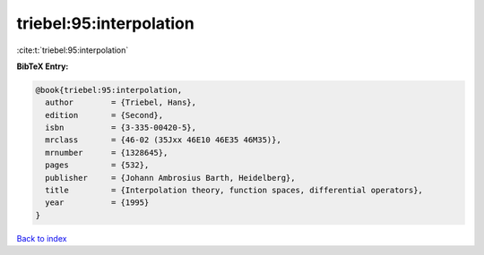triebel:95:interpolation
========================

:cite:t:`triebel:95:interpolation`

**BibTeX Entry:**

.. code-block:: bibtex

   @book{triebel:95:interpolation,
     author        = {Triebel, Hans},
     edition       = {Second},
     isbn          = {3-335-00420-5},
     mrclass       = {46-02 (35Jxx 46E10 46E35 46M35)},
     mrnumber      = {1328645},
     pages         = {532},
     publisher     = {Johann Ambrosius Barth, Heidelberg},
     title         = {Interpolation theory, function spaces, differential operators},
     year          = {1995}
   }

`Back to index <../By-Cite-Keys.html>`__
